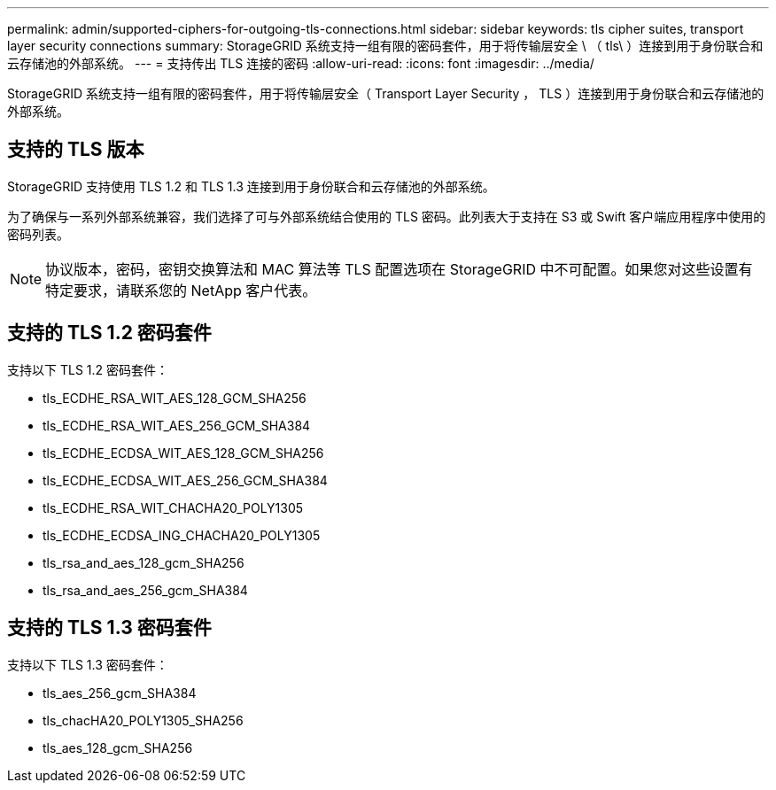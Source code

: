 ---
permalink: admin/supported-ciphers-for-outgoing-tls-connections.html 
sidebar: sidebar 
keywords: tls cipher suites, transport layer security connections 
summary: StorageGRID 系统支持一组有限的密码套件，用于将传输层安全 \ （ tls\ ）连接到用于身份联合和云存储池的外部系统。 
---
= 支持传出 TLS 连接的密码
:allow-uri-read: 
:icons: font
:imagesdir: ../media/


[role="lead"]
StorageGRID 系统支持一组有限的密码套件，用于将传输层安全（ Transport Layer Security ， TLS ）连接到用于身份联合和云存储池的外部系统。



== 支持的 TLS 版本

StorageGRID 支持使用 TLS 1.2 和 TLS 1.3 连接到用于身份联合和云存储池的外部系统。

为了确保与一系列外部系统兼容，我们选择了可与外部系统结合使用的 TLS 密码。此列表大于支持在 S3 或 Swift 客户端应用程序中使用的密码列表。


NOTE: 协议版本，密码，密钥交换算法和 MAC 算法等 TLS 配置选项在 StorageGRID 中不可配置。如果您对这些设置有特定要求，请联系您的 NetApp 客户代表。



== 支持的 TLS 1.2 密码套件

支持以下 TLS 1.2 密码套件：

* tls_ECDHE_RSA_WIT_AES_128_GCM_SHA256
* tls_ECDHE_RSA_WIT_AES_256_GCM_SHA384
* tls_ECDHE_ECDSA_WIT_AES_128_GCM_SHA256
* tls_ECDHE_ECDSA_WIT_AES_256_GCM_SHA384
* tls_ECDHE_RSA_WIT_CHACHA20_POLY1305
* tls_ECDHE_ECDSA_ING_CHACHA20_POLY1305
* tls_rsa_and_aes_128_gcm_SHA256
* tls_rsa_and_aes_256_gcm_SHA384




== 支持的 TLS 1.3 密码套件

支持以下 TLS 1.3 密码套件：

* tls_aes_256_gcm_SHA384
* tls_chacHA20_POLY1305_SHA256
* tls_aes_128_gcm_SHA256

